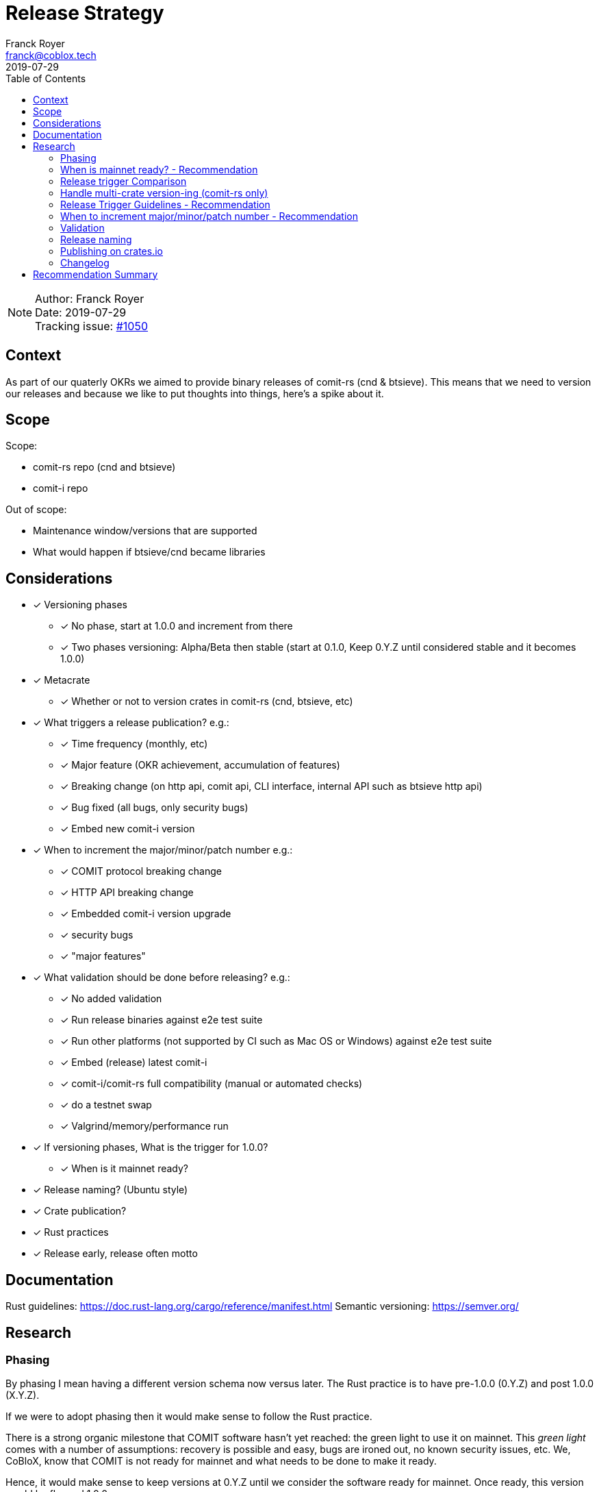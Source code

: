 = Release Strategy
Franck Royer <franck@coblox.tech>;
:toc:
:revdate: 2019-07-29

NOTE: Author: {authors} +
Date: {revdate} +
Tracking issue: https://github.com/comit-network/comit-rs/issues/1050[#1050]

== Context

As part of our quaterly OKRs we aimed to provide binary releases of comit-rs (cnd & btsieve).
This means that we need to version our releases and because we like to put thoughts into things, here's a spike about it.

== Scope

Scope:

* comit-rs repo (cnd and btsieve)
* comit-i repo

Out of scope:

* Maintenance window/versions that are supported
* What would happen if btsieve/cnd became libraries

== Considerations

* [x] Versioning phases
** [x] No phase, start at 1.0.0 and increment from there
** [x] Two phases versioning: Alpha/Beta then stable (start at 0.1.0, Keep 0.Y.Z until considered stable and it becomes 1.0.0)
* [x] Metacrate
** [x] Whether or not to version crates in comit-rs (cnd, btsieve, etc)
* [x] What triggers a release publication? e.g.:
** [x] Time frequency (monthly, etc)
** [x] Major feature (OKR achievement, accumulation of features)
** [x] Breaking change (on http api, comit api, CLI interface, internal API such as btsieve http api)
** [x] Bug fixed (all bugs, only security bugs)
** [x] Embed new comit-i version
* [x] When to increment the major/minor/patch number e.g.:
** [x] COMIT protocol breaking change
** [x] HTTP API breaking change
** [x] Embedded comit-i version upgrade
** [x] security bugs
** [x] "major features"
* [x]  What validation should be done before releasing? e.g.:
** [x] No added validation
** [x] Run release binaries against e2e test suite
** [x] Run other platforms (not supported by CI such as Mac OS or Windows) against e2e test suite
** [x] Embed (release) latest comit-i
** [x] comit-i/comit-rs full compatibility (manual or automated checks)
** [x] do a testnet swap
** [x] Valgrind/memory/performance run
* [x] If versioning phases, What is the trigger for 1.0.0?
** [x] When is it mainnet ready?
* [x] Release naming? (Ubuntu style)
* [x] Crate publication?
* [x] Rust practices
* [x] Release early, release often motto

== Documentation

Rust guidelines: https://doc.rust-lang.org/cargo/reference/manifest.html
Semantic versioning: https://semver.org/

== Research

=== Phasing

By phasing I mean having a different version schema now versus later.
The Rust practice is to have pre-1.0.0 (0.Y.Z) and post 1.0.0 (X.Y.Z).

If we were to adopt phasing then it would make sense to follow the Rust practice.

There is a strong organic milestone that COMIT software hasn't yet reached: the green light to use it on mainnet.
This _green light_ comes with a number of assumptions: recovery is possible and easy, bugs are ironed out, no known security issues, etc.
We, CoBloX, know that COMIT is not ready for mainnet and what needs to be done to make it ready.

Hence, it would make sense to keep versions at 0.Y.Z until we consider the software ready for mainnet.
Once ready, this version would be flagged 1.0.0

==== Recommendation

Use 0.Y.Z versions now, starting at 0.1.0 as per Rust convention.

Release 1.0.0 once we consider COMIT mainnet ready.

=== When is mainnet ready? - Recommendation

The previous <<Phasing,Recommendation>> suggest that we should move to 1.0.0 once comit-rs is mainnet ready.

While I do not think this document should dictate when we must consider comit-rs _mainnet ready_, I thought it would feel incomplete if it were not mentioned at all.

The team consensus seems to be that comit-rs is mainnet ready once it becomes _unlikely_ that a user would lose funds using it.

I would define _unlikely_ by saying that:

____
We are not aware of any issue that would lead a user to lose their funds and have taken a number of steps (tests, recovery strategy) to ensure that what we don't know cannot lead to fund loss.
____


=== Release trigger Comparison

There are 2 common strategies to release:

1. Time-bound: Release every X weeks/months/quarter
2. Feature driven: Release once a number of interesting features are ready and stable
3. Hybrid (based on https://github.com/comit-network/spikes/pull/26#issuecomment-516635115[Tobin's comment]): Each PR that implements a feature worth release bumps the version number as it should (as per 2.).
However, binary/GitHub releases are only done on a pre-defined frequency (as per 1.).
The version in the code could be considered as a _release candidate_ version until a version is chosen for a release.
In this case, it is likely that a number of versions are never released (e.g. in the code we go 0.1.0, 0.2.0, 0.2.1, 0.3.0 and then release 0.3.0 because it's time).

We will review all strategies pros and cons below:

.Release trigger comparison table
|===
|Strategy | Pros | Cons

|1. Time-bound
| - Predictable (for users to know when is the next release, for us as part of sprint planning)

- Straightforward decision making

- Easy to implement _release early, release often motto_
| - Can create work overhead (focus on getting release ready)

 - Can lead to complex release strategy as part of stabilisation

 - May not make sense if a release does not contain any stable/new features

 - Need ad-hoc releasing strategy for security bugs

| 2. Feature Driven
| - More flexibility

- Can focus on meaningful releases

- Less work overhead

| - Decision making process needed to decide when we release (hopefully this document will help with that)

- May fall in a "one more" pattern (let's merge this PR before we release, ok now this PR, etc)

- Need discipline to ensure we _release early, release often_

- Need to not forgot at sprint planning that we are releasing (depending on how much work it means)

| 3. Hybrid
| - All 1. Pros

- Slightly less overhead than 1. as it is should be easy to extract the changelog (all PRs that bump the version)

| - Still difficult to decide a good frequency (too often and we will skip releases, not often enough and the validation may fail)

-  The time-based frequency make it so that it could be bad timing (middle of a big change) meaning that we would need to decide whether we tag (and validate) an older or postpone the release
|===

==== Recommendation

Considering the current status of our software, the fact that we are pre-mainnet with scarce users, the release process should not be an added burden that creates overhead.
For this reason, I recommend that we release feature based.
In <<Release Trigger Guidelines - Recommendation>>, let's review what could be the _rule of thumbs_ of when to release.

=== Handle multi-crate version-ing (comit-rs only)

The comit-rs repo contains a number of crates:

- cnd
- btsieve
- vendors/*

The Rust dependency graph looks like that:

----
cnd -> vendors <- btsieve
----

The functional (due to REST APIs) dependency graph looks like that:
----
cnd -> vendors
  \       ^
   \      |
    \-> btsieve
----

Which means that:

* a breaking REST API change in btsieve involves updating cnd
* a breaking lib API change in vendors involves updating cnd and/or btsieve

1. If we were to version every crate, then we would need to come up with a strategy (Similar to https://github.com/testcontainers/testcontainers-rs/blob/master/RELEASING.md) to know:
** What is the semantic version of the sub-crates;
** How the crate version is tied to the semantic version of the meta crate comit-rs.
2. If we only consider comit-rs as a whole:
** We would not need to worry about managing dependencies between crates (e.g, ensuring that users use cnd version 0.5.0 with btsieve 0.6.0 or above);
** vendor crates that make sense on their own can have their own version once they are in their own repo.
3. If we were to not version vendor crate but only version cnd and btsieve crates:
** Not as complex as versioning all crates;
** Still a bit awkward around releasing comit-rs: we would actually release cnd or btsieve that would have their own version or tags;
** We would end up releasing a version of btsieve that does not have a compatible cnd yet (if we break the http API);
The positive effect is that we would not need to wait for a change to be in cnd to release it (and consider it done) in btsieve.
** We may consider doing version checking as part of cnd start-up by adding an endpoint to btsieve that exposes the version and checking at cnd start that a compatible version of btsieve is used;
** We may consider attaching a compatible btsieve binary at each cnd release (and this could even be automated based on the previous point)

==== Recommendation

Coming up with a releasing strategy that takes all crates (including internal) in consideration is added work with little added value.
Users do not import the sub-crates and use them (in comparison with test-containers) and only use comit-rs as two binaries.

Hence, internal crates will not be versioned and their release number will be kept at 0.1.0.

After the 14Aug 2019 meeting, we decided to go for strategy 2:

- cnd and btsieve are released together
- cnd and btsieve are released with the same version number
- cnd checks that it connects to a btsieve with the same version number than its own: [#1219](https://github.com/comit-network/comit-rs/issues/1219)


=== Release Trigger Guidelines - Recommendation

This is an attempt to consider and review what could be the reason to trigger a release.
Inline is the author's recommendation

[[table-anchor-1]]
.What should trigger a release
[cols="1,1,1,2"]
|===
| Repo (comit-?)| Description | Triggers a release? | Reason

| i/rs | Security bug fix | Yes | We don't want users to lose funds
| i/rs | Feature that resolves a quaterly KR | Yes | Mark the achievement and consider it done
| i/rs | Code refactoring | No | Does not bring value to the user
| rs | Rust API breaking change | No | This is a binary crate hence nobody is supposed to use our Rust API
| i/rs | Test improvement | No | Does not bring value to the user
| i/rs | UX Feature | Soft Yes | As it bring value to the user
| rs | Breaking HTTP API Change | Yes | To force us to (hopefully) align the embedded comit-i as part of the release validation process
| i | Adapt to comit-rs HTTP API Change | Yes | To make it easier to work on comit-rs with the embedded comit-i
| rs | Breaking COMIT API Change (inc. protocol change) | Yes | To migrate the "network" to the latest API fast and reduce the number of user using a deprecated API; To be able to easily differentiate both protocols
| rs | Internal API (btsieve REST API) | Yes | Needed as cnd will version check btsieve (same version expected)
| rs | CLI API | Depends | Whether it fits under the _UX Feature_ category
| rs | Embedded comit-i | Depends | Whether the comit-i changes fits in any other categories above
| i/rs | Any other change | Soft No | A new feature that does not fit in any category above should not trigger a release, except if the team think it should (ie, ad-hoc discussion)

|===

Author's note:

* Let me know if I forgot something
* Be sure to spend sometimes looking at the table above and think on how it would look like.
The main driver is the "resolve a quaterly Key Result" (not the whole OKR, just one of the KR).
If we end up accumulating a lot of changes then it means that we may not be working towards our OKR as efficiently as we should.
If we do end up releasing every day then maybe we should be more clever and time efficient.

=== When to increment major/minor/patch number - Recommendation

If a release contains several changes then we should increment the heaviest number (with patch < minor < major).
The list below only contains elements from section <<Release Trigger Guidelines - Recommendation>> (because you don't need to increment the version if you don't do a release for such change).


[cols="1,1,1,1,2"]
|===
| repo (comit-?) | Change | Pre-1.0.0 | Post-1.0.0 | Comment

| i/rs | Security bug fix | Patch | Patch | As per standard guidelines
| i/rs | Feature that resolves a quaterly KR | Minor | Minor | Except if it fits in another category
| i/rs | UX Feature | Minor | Major/Minor | Team decides depending how ground-breaking the feature is, e.g, how much users will have to re-learn to use COMIT
| i/rs | Breaking HTTP API Change | Minor | Major | If someone were to create a client on cnd, they need to know that they can upgrade minor versions without risk
| i | Adapt to comit-rs HTTP API Change | Minor | Major |
| rs | Breaking COMIT API Change (inc. protocol change) | Minor | Major | To express non-backward compatibility between two cnd
| rs | Internal API (btsieve REST API) | Minor | Minor | To express internal compatibility
| rs | Breaking CLI API | Minor | Major | While this is unlikely to happen, you don't want user to discover that their systemd scripts are broken by surprise
| rs | Embedded comit-i | Minor | Major/Minor | Depending on whether the comit-i changes fits in any other categories above

|===

Author's note: This table only contain the "Yes" and "Depends" values of the <<table-anchor-1,previous table>>.

=== Validation

As part of the release process we could run a number of validation steps before releasing, in addition to the CI run done at each PR merge.
If any of the steps were to fail then a decision would need to be made: release anyway, fix urgently, or fix non-urgently.

We will review a number of validation steps that could be added and then review what strategy should be employed if we do decide to have validation steps.

I was not able to come up with extra validation steps for comit-i so everything below is for comit-rs.

To help understanding the validation steps, below is a summary of what is already validated by the CI before each PR merge.

Conditions:

* CI is run against the PR branch (not against the branch merged in master, so master could still fail)
* CI is run on Linux environment

Steps:

* Rust format check
* Cargo.toml format check
* Rust compilation
* Rust linter (clippy)
* e2e Typescript format
* e2e Typescript check
* Rust tests on debug build
* e2e tests on debug build

Note that some validation could be make conditional on what is bumped (ie, only do such or such validation for major version increment).
At this stage, I do not recommend to do any conditional validation and hence do not mention it in my recommendations.

==== Run CI on master

Currently, Circle CI only runs the tests on the branch to merge and not on the branch merged against master.
Which means that we could end up with a broken build on master.

We do have regular build on masters.

===== Recommendation

Due to the reasons above, we should check that the commit we want to release had a successful build on master.
If not, we should trigger one.

==== Validation against release build

Currently, all tests are done against the debug build, the default `cargo build`.
It could be of value to run the e2e test suite against the release build to ensure that the behaviour is as expected.

===== Recommendation

Considering that, except for tests, there are no attributes in the code base that implement a given behaviour for a specific type of build only, this could be considered redundant.
Hence, I would suggest we do not include this to the pre-release validation.

==== Validation against non-Linux build

Currently, the CI is ran against a Linux environment.
However, we aim to support both Mac OS and Linux platform.

https://github.com/comit-network/comit-rs/issues/925[In the past], there has been issues specific to Mac due the difference on the network layer.

===== Recommendation

Due the fact that we encountered issues in the past, I would recommend that we include a full run (Rust tests and e2e tests) on a Mac OS platform before proceeding with a release.

==== Validation of embedded comit-i compatibility

The comit-i CI run is done against stubs of the cnd HTTP API.
Hence, it does not provide any guarantee that comit-i is fully compatible with any version of cnd (master or otherwise).

In the comit-rs CI run, only the fact that comit-i is actually embedded and served is tested.
There are no functional test done on comit-i.

There are several possibilities to ensure that the embedded comit-i is compatible with cnd:

|===
| Description | Pros | Cons

| 1. Add tests against cnd as part of comit-i CI
| No time spent at release time, little manual intervention once setup is done
| Need to add the full (blockchain nodes, btsieve, etc) comit-rs setup as part of comit-i CI

| 2. Add comit-i tests as part of comit-rs CI
| No time spent at release time, little manual intervention once setup is done
| Need to manage:

* the possible duplication of tests between comit-i and comit-rs CI

* breaking change on cnd HTTP API

| 3. Do 1. but locally, meaning that comit-i tests are run against cnd instead of some stubs
| Not as heavy than 1 & 2
| Needs to do some scripting to make it easy enough (if possible)

| 4. Run manual test
| Simpler than trying to hack the test frameworks/Make the CI runs longer/more brittle
| It is a manual and heavy step at release time

| 5. Do heavy JSON/API contract validation as part of both CI, meaning all cnd API responses and all comit-i stubs are validated as part of the CI. The schema/contract should be hosted in a separate common repo to avoid discrepancies/mistakes.
| Correct way to do testing, not bending frameworks, should not be too hard
| Does not provide all guarantees
|===

===== Recommendation

This is a difficult one that would need a team discussion in any case.
I think we should look into 5. as a first step, this should help avoid most bugs.
Once we reach a level of complexity where more validation is needed, we could review.

Please note I recommend 4. as part of the <<Testnet swap>> (contradicting myself on purpose).

==== Profiling & fuzz testing

The following performance checks could be added where a high number of swaps are being injected:

- Memory performance (& leaking but may not be applicable to Rust)
- CPU performance (ie, CPU usage)
- Speed performance: taking in account specific resources limits (disk I/O, available cpu & memory)
- Fuzz testing (of the exposed APIs being cnd HTTP and COMIT)

===== Recommendation

This topic should be discussed in a dedicated forum where we could decide whether it should be part of the PR CI or pre-release validation.
As part of this spike resolution we could open an issue and start to track it.

==== Testnet swap

Perform a testnet swap:

- With 2 or more assets, one or both directions
- With or without refund

There has been some unexpected differences of behaviour between mainnet and https://github.com/comit-network/comit-rs/issues/762[regtest] with bitcoind.
Doing such check would allow to avoid such issues.
Moreover, this can be a _two birds, one stone_ practice if we were to use comit-i as part of this process (see <<Validation of embedded comit-i compatibility>>).

It would also force us to use our software and iron out/notice any UX issue with it.

The test could also be automated by slightly changing our e2e tests and using testnet nodes instead of regtest/dev nodes as part of the pre-release validation.

===== Recommendation

Too heavy to do manual testnet swaps.
However it could be interesting to automate testnet swaps at some point.

==== Stabilisation strategy

By Stabilisation I mean, what should we do if we found a bug as part of the validation process? We could agree now on a rule of thumb on how to deal with such bug:


|===
| Strategy | Pros | Cons

| 1. The blocking issue is flagged as a bug and hence need to be done next sprint, release is halted until it's fixed
| * Simple and straightforward handling

* Fits our current process
| * Delays release

* Risk of introducing more bugs until the blocking bug is fixed

| 2. The blocking issue is flagged as a bug and breaks the current sprint scope, release is halted until it's fixed
| * Simple and straightforward handling

* Faster release than 1.

* Less chance to introduce more bugs than 1.
| * Delay release

* Still Risk of introducing more bugs until the blocking bug is fixed
| 3. Same than 2. but no other PR can be merged before the bug is fixed and release done
| * Faster release than 1 & 2.

* Totally remove the chance of more changes slowing done the release
| * Impact all devs (frustrating)

* Jeopardize sprint work commitment

| 4. If there is a blocking bug, a candidate branch is created where the bug fix will be pushed and from which the release will be done
| Same efficiency than 3 but none of the cons
| * Creates some overhead

* Create risk of forgetting to push the bug fix to master

| 5. Same than 4 but a candidate release branch is always created
| * Consistent approach, more straightforward and clear for the team
| * Always added overhead
|===

===== Recommendation

I recommend 4. (the pros and cons are already in the table) :)

==== Releasing actions

What should actually happen when releasing? Let's list below (I love tables)

[cols="1,2"]
|===
|What |Why

| Open a release issue
| The release does not need to happen now.
It is tracked with a release issue. In the issue, specify what version should happen.

| Do the release validation
| See <<Validation>>

| Git tag the commit
| Fits GitHub workflow, allow to checkout given tag to compile ourselves or investigate reported bugs or use a stable version when working on/with a client

| Do a GitHub Release
| Makes it easy to find the releases

| Hook to create binaries and attach them to GitHub Release
| Makes it easy to manage binary releases

| Crawl PRs since last merge and create a changelog
| Changelogs are good

| Tweet about the release
| Why creating a changelog if nobody reads it

| Mention it in the next blog post
| Ditto.

| Drink 🍾
| Celebrations are important
|===

===== Recommendation

Do it all.

=== Release naming

Some software (e.g. Ubuntu) name their release to make it easier to refer to them.

==== Recommendation

In the case of comit-rs, as we would not want/expect to have too many releases living in the ecosystem at the same time I think this practice would be futile.

=== Publishing on crates.io

In the Rust ecosystem, it is possible to publish crates to crates.io (or other repository) to allow other users to finally access those crates (and use them as part of their software).

==== Recommendation

===== cnd & btsieve

cnd & btsieve are binary and hence it is not expected for other developers to add them to their project dependencies.
Because we intend to provide binary releases, there is no added value to publish these crates to crates.io

===== vendor crates

There is an https://github.com/comit-network/comit-rs/issues/626[ongoing/future effort] to remove the vendor crates by either:

1. contributing code back to relevant existing crates (e.g. bitcoin_support to rust-bitcoin)
2. moving the code back into the binary crate (cnd/btsieve)
3. considering the crate as a valid standalone library and move it to its own repo (e.g. blockchain_contracts)

Because of this, I think each vendor should be reviewed separately and the crates that fit 3. can be published to crates.io once they are in their own repo.

=== Changelog

Each release should be accompanied with a changelog.
This is to allow developers and users to understand whether they should upgrade, if there are any breaking changes and what features or bug fixes were included.

Changelog management can be cumbersome if the person releasing has to go through all the Pull Requests merged since the last release and combines them in a changelog.

==== Recommendation

Use the https://keepachangelog.com/en/1.0.0/ strategy:

* CHANGELOG.md files stored in cnd and btsieve crates.
* CHANGELOG.md is updated at each Pull Request with the change done in an *unreleased* section.
* When releasing, the *unreleased* section is titled with the new release
* Content of the CHANGELOG.md should be as per the keepachangelog.com recommendation


== Recommendation Summary

Use 0.Y.Z versions now, starting at 0.1.0 as per Rust convention.
Release 1.0.0 once we consider COMIT mainnet ready.

Release feature based, see <<Release Trigger Guidelines - Recommendation>> to know what features should trigger a new release.

For crate releases:

* Do not version vendor/internal crates
* Version cnd and btsieve crates with same version
* Release cnd & btsieve together
* Expose btsieve version on its REST API
* cnd to check version of btsieve and confirm compatibility

Validation before releasing:

* Confirm there was a successful CI run on master for the commit candidate, if not, trigger one.
* Full run of e2e tests on Mac OS platform (debug release)
* Come up with a common contract validations strategy to ensure compatibility between cnd and its clients
* [.line-through]#Do some swaps on testnet using comit-i and bobtimus# Up to the releaser to do some testnet swaps

Handling blocking bug due to pre-release validation:
If there is a blocking bug, a candidate branch is created where the bug fix will be pushed and from which the release will be done.

What to do when releasing: <<Releasing actions>>.

Use the https://keepachangelog.com/en/1.0.0/ strategy to manage our changelog.